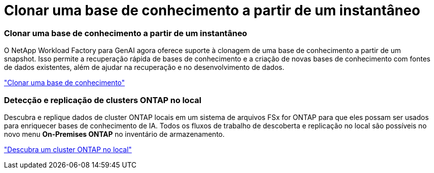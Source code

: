= Clonar uma base de conhecimento a partir de um instantâneo
:allow-uri-read: 




=== Clonar uma base de conhecimento a partir de um instantâneo

O NetApp Workload Factory para GenAI agora oferece suporte à clonagem de uma base de conhecimento a partir de um snapshot.  Isso permite a recuperação rápida de bases de conhecimento e a criação de novas bases de conhecimento com fontes de dados existentes, além de ajudar na recuperação e no desenvolvimento de dados.

link:https://docs.netapp.com/us-en/workload-genai/knowledge-base/manage-knowledgebase.html#clone-a-knowledge-base["Clonar uma base de conhecimento"]



=== Detecção e replicação de clusters ONTAP no local

Descubra e replique dados de cluster ONTAP locais em um sistema de arquivos FSx for ONTAP para que eles possam ser usados ​​para enriquecer bases de conhecimento de IA.  Todos os fluxos de trabalho de descoberta e replicação no local são possíveis no novo menu *On-Premises ONTAP* no inventário de armazenamento.

link:https://docs.netapp.com/us-en/workload-fsx-ontap/use-onprem-data.html["Descubra um cluster ONTAP no local"]
